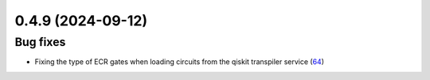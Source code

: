 0.4.9 (2024-09-12)
==================

Bug fixes
---------

- Fixing the type of ECR gates when loading circuits from the qiskit transpiler service (`64 <https://github.com/Qiskit/qiskit-ibm-transpiler/pull/64>`__)

